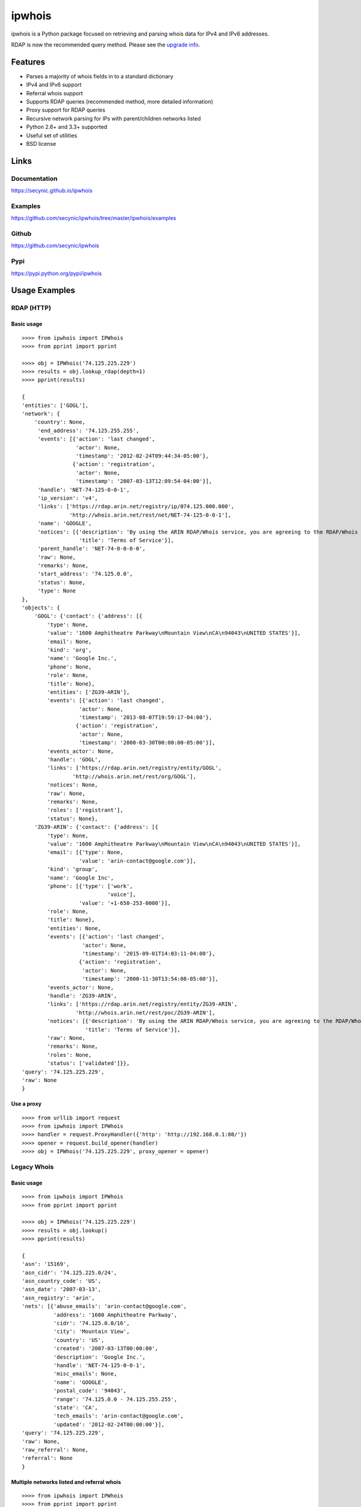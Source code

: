 =======
ipwhois
=======

ipwhois is a Python package focused on retrieving and parsing whois data
for IPv4 and IPv6 addresses.

RDAP is now the recommended query method. Please see the
`upgrade info <#upgrading-from-0-10-to-0-11>`_.

Features
========

* Parses a majority of whois fields in to a standard dictionary
* IPv4 and IPv6 support
* Referral whois support
* Supports RDAP queries (recommended method, more detailed information)
* Proxy support for RDAP queries
* Recursive network parsing for IPs with parent/children networks listed
* Python 2.6+ and 3.3+ supported
* Useful set of utilities
* BSD license

Links
=====

Documentation
-------------

https://secynic.github.io/ipwhois

Examples
--------

https://github.com/secynic/ipwhois/tree/master/ipwhois/examples

Github
------

https://github.com/secynic/ipwhois

Pypi
----

https://pypi.python.org/pypi/ipwhois

Usage Examples
==============

RDAP (HTTP)
-----------

Basic usage
^^^^^^^^^^^

::

    >>>> from ipwhois import IPWhois
    >>>> from pprint import pprint

    >>>> obj = IPWhois('74.125.225.229')
    >>>> results = obj.lookup_rdap(depth=1)
    >>>> pprint(results)

    {
    'entities': ['GOGL'],
    'network': {
        'country': None,
         'end_address': '74.125.255.255',
         'events': [{'action': 'last changed',
                     'actor': None,
                     'timestamp': '2012-02-24T09:44:34-05:00'},
                    {'action': 'registration',
                     'actor': None,
                     'timestamp': '2007-03-13T12:09:54-04:00'}],
         'handle': 'NET-74-125-0-0-1',
         'ip_version': 'v4',
         'links': ['https://rdap.arin.net/registry/ip/074.125.000.000',
                   'http://whois.arin.net/rest/net/NET-74-125-0-0-1'],
         'name': 'GOOGLE',
         'notices': [{'description': 'By using the ARIN RDAP/Whois service, you are agreeing to the RDAP/Whois Terms of Use',
                      'title': 'Terms of Service'}],
         'parent_handle': 'NET-74-0-0-0-0',
         'raw': None,
         'remarks': None,
         'start_address': '74.125.0.0',
         'status': None,
         'type': None
    },
    'objects': {
        'GOGL': {'contact': {'address': [{
            'type': None,
            'value': '1600 Amphitheatre Parkway\nMountain View\nCA\n94043\nUNITED STATES'}],
            'email': None,
            'kind': 'org',
            'name': 'Google Inc.',
            'phone': None,
            'role': None,
            'title': None},
            'entities': ['ZG39-ARIN'],
            'events': [{'action': 'last changed',
                      'actor': None,
                      'timestamp': '2013-08-07T19:59:17-04:00'},
                     {'action': 'registration',
                      'actor': None,
                      'timestamp': '2000-03-30T00:00:00-05:00'}],
            'events_actor': None,
            'handle': 'GOGL',
            'links': ['https://rdap.arin.net/registry/entity/GOGL',
                    'http://whois.arin.net/rest/org/GOGL'],
            'notices': None,
            'raw': None,
            'remarks': None,
            'roles': ['registrant'],
            'status': None},
        'ZG39-ARIN': {'contact': {'address': [{
            'type': None,
            'value': '1600 Amphitheatre Parkway\nMountain View\nCA\n94043\nUNITED STATES'}],
            'email': [{'type': None,
                      'value': 'arin-contact@google.com'}],
            'kind': 'group',
            'name': 'Google Inc',
            'phone': [{'type': ['work',
                               'voice'],
                      'value': '+1-650-253-0000'}],
            'role': None,
            'title': None},
            'entities': None,
            'events': [{'action': 'last changed',
                       'actor': None,
                       'timestamp': '2015-09-01T14:03:11-04:00'},
                      {'action': 'registration',
                       'actor': None,
                       'timestamp': '2000-11-30T13:54:08-05:00'}],
            'events_actor': None,
            'handle': 'ZG39-ARIN',
            'links': ['https://rdap.arin.net/registry/entity/ZG39-ARIN',
                     'http://whois.arin.net/rest/poc/ZG39-ARIN'],
            'notices': [{'description': 'By using the ARIN RDAP/Whois service, you are agreeing to the RDAP/Whois Terms of Use',
                        'title': 'Terms of Service'}],
            'raw': None,
            'remarks': None,
            'roles': None,
            'status': ['validated']}},
    'query': '74.125.225.229',
    'raw': None
    }

Use a proxy
^^^^^^^^^^^

::

	>>>> from urllib import request
	>>>> from ipwhois import IPWhois
	>>>> handler = request.ProxyHandler({'http': 'http://192.168.0.1:80/'})
	>>>> opener = request.build_opener(handler)
	>>>> obj = IPWhois('74.125.225.229', proxy_opener = opener)

Legacy Whois
------------

Basic usage
^^^^^^^^^^^

::

	>>>> from ipwhois import IPWhois
	>>>> from pprint import pprint

	>>>> obj = IPWhois('74.125.225.229')
	>>>> results = obj.lookup()
	>>>> pprint(results)

	{
	'asn': '15169',
	'asn_cidr': '74.125.225.0/24',
	'asn_country_code': 'US',
	'asn_date': '2007-03-13',
	'asn_registry': 'arin',
	'nets': [{'abuse_emails': 'arin-contact@google.com',
	          'address': '1600 Amphitheatre Parkway',
	          'cidr': '74.125.0.0/16',
	          'city': 'Mountain View',
	          'country': 'US',
	          'created': '2007-03-13T00:00:00',
	          'description': 'Google Inc.',
	          'handle': 'NET-74-125-0-0-1',
	          'misc_emails': None,
	          'name': 'GOOGLE',
	          'postal_code': '94043',
	          'range': '74.125.0.0 - 74.125.255.255',
	          'state': 'CA',
	          'tech_emails': 'arin-contact@google.com',
	          'updated': '2012-02-24T00:00:00'}],
	'query': '74.125.225.229',
	'raw': None,
	'raw_referral': None,
	'referral': None
	}

Multiple networks listed and referral whois
^^^^^^^^^^^^^^^^^^^^^^^^^^^^^^^^^^^^^^^^^^^

::

    >>>> from ipwhois import IPWhois
    >>>> from pprint import pprint

    >>>> obj = IPWhois('38.113.198.252')
    >>>> results = obj.lookup(get_referral=True)
    >>>> pprint(results)

    {
    'asn': '174',
    'asn_cidr': '38.0.0.0/8',
    'asn_country_code': 'US',
    'asn_date': '',
    'asn_registry': 'arin',
    'nets': [{'abuse_emails': 'abuse@cogentco.com',
              'address': '1015 31st St NW',
              'cidr': '38.0.0.0/8',
              'city': 'Washington',
              'country': 'US',
              'created': '1991-04-16T00:00:00',
              'description': 'PSINet, Inc.',
              'handle': 'NET-38-0-0-0-1',
              'misc_emails': None,
              'name': 'COGENT-A',
              'postal_code': '20007',
              'range': '38.0.0.0 - 38.255.255.255',
              'state': 'DC',
              'tech_emails': 'ipalloc@cogentco.com',
              'updated': '2011-05-20T00:00:00'},
             {'abuse_emails': 'abuse@cogentco.com',
              'address': '1015 31st St NW',
              'cidr': '38.112.0.0/13',
              'city': 'Washington',
              'country': 'US',
              'created': '2003-08-20T00:00:00',
              'description': 'PSINet, Inc.',
              'handle': 'NET-38-112-0-0-1',
              'misc_emails': None,
              'name': 'COGENT-NB-0002',
              'postal_code': '20007',
              'range': None,
              'state': 'DC',
              'tech_emails': 'ipalloc@cogentco.com',
              'updated': '2004-03-11T00:00:00'}],
    'query': '38.113.198.252',
    'raw': None,
    'raw_referral': None,
    'referral': {'address': '1015 31st St NW',
                 'cidr': '38.113.198.0/23',
                 'city': 'Washington',
                 'country': 'US',
                 'description': 'Cogent communications - IPENG',
                 'name': 'NET4-2671C60017',
                 'postal_code': '20007',
                 'state': 'DC',
                 'updated': '2007-09-18 22:02:09'}
    }

Utilities
---------

Retrieve host information for an IP address
^^^^^^^^^^^^^^^^^^^^^^^^^^^^^^^^^^^^^^^^^^^

::

	>>>> from ipwhois import IPWhois
	>>>> from pprint import pprint

	>>>> obj = IPWhois('74.125.225.229')
	>>>> results = obj.get_host()
	>>>> pprint(results)

	('dfw06s26-in-f5.1e100.net', [], ['74.125.225.229'])

Retrieve the official country name for an ISO 3166-1 country code
^^^^^^^^^^^^^^^^^^^^^^^^^^^^^^^^^^^^^^^^^^^^^^^^^^^^^^^^^^^^^^^^^

::

	>>>> from ipwhois import IPWhois
	>>>> from ipwhois.utils import get_countries

	>>>> countries = get_countries()
	>>>> obj = IPWhois('74.125.225.229')
	>>>> results = obj.lookup(False)
	>>>> print(countries[results['nets'][0]['country']])

	United States

Parse out IP addresses and ports from text or a file
^^^^^^^^^^^^^^^^^^^^^^^^^^^^^^^^^^^^^^^^^^^^^^^^^^^^

::

	>>>> from ipwhois.utils import unique_addresses
	>>>> from pprint import pprint

	>>>> input_data = (
            'You can have IPs like 74.125.225.229, or 2001:4860:4860::8888'
            'Put a port at the end 74.125.225.229:80 or for IPv6: '
            '[2001:4860:4860::8888]:443 or even networks like '
            '74.125.0.0/16 and 2001:4860::/32.'
	)

	>>>> results = unique_addresses(data=input_data, file_path=None)
	>>>> pprint(results)

	{'2001:4860:4860::8888': {'count': 2, 'ports': {'443': 1}},
	 '2001:4860::/32': {'count': 1, 'ports': {}},
	 '74.125.0.0/16': {'count': 1, 'ports': {}},
	 '74.125.225.229': {'count': 2, 'ports': {'80': 1}}}

Dependencies
============

Python 2.6, 2.7::

    dnspython
    ipaddr

Python 3.3+::

    dnspython3

Installing
==========

Latest version from PyPi::

	pip install --upgrade ipwhois

Latest version from GitHub::

	pip install -e git+https://github.com/secynic/ipwhois@master#egg=ipwhois

RDAP (HTTP)
===========

IPWhois.lookup_rdap() is now the recommended lookup method. RDAP provides a
far better data structure than legacy whois and REST lookups (previous
implementation). RDAP queries allow for parsing of contact information and
details for users, organizations, and groups. RDAP also provides more detailed
network information.

The bootstrap feature for AFRINIC is currently not
supported by ARIN, but should be soon
(https://github.com/arineng/rdap_bootstrap_server/issues/3). Once the support
is added on the ARIN side, the ipwhois code will work without any changes.

Upgrading from 0.10 to 0.11
---------------------------

Considerable changes were made between v0.10.3 and v0.11.0. The new RDAP return
format was introduced and split off from the legacy whois return format. Using
RDAP lookup is the recommended method to maximize indexable values.

RDAP return data is different in nearly every way from the legacy whois data.

For information on raw RDAP responses, please see the RFC:
https://tools.ietf.org/html/rfc7483

Here are the new standard keys for RDAP results::

	:query: The IP address (String)
	:network: Dictionary of values returned by _RDAPNetwork. The raw
		result is included for each entity if the inc_raw parameter is
		True.
	:entities: List of entity keys referenced by the top level IP
		address query.
	:objects: Dictionary of objects with the handles as keys, and the
		dictionary returned by _RDAPEntity, etc as the values. The raw
		result is included for each object if the inc_raw parameter is
		True.

See the `example <#basic-usage>`_ for more detailed field information.

Legacy Whois Parsing
====================

Parsing is currently limited to CIDR, country, name, handle, range,
description, state, city, address, postal_code, abuse_emails, tech_emails,
misc_emails, created and updated fields. This is assuming that those fields
are present (for both whois and rwhois).

Some IPs have parent networks listed. The parser attempts to recognize this,
and break the networks into individual dictionaries. If a single network has
multiple CIDRs, they will be separated by ', '.

Sometimes, you will see whois information with multiple consecutive same name
fields, e.g., Description: some text\\nDescription: more text. The parser will
recognize this and the returned result will have the values separated by '\\n'.

Country Codes
=============

The legacy country code listing (iso_3166-1_list_en.xml) is no longer
available as a free export from iso.org. Support has been added for
iso_3166-1.csv, which is now the default.

Use Legacy XML File::

	>>>> from ipwhois.utils import get_countries
	>>>> countries = get_countries(is_legacy_xml=True)

IP Reputation Support?
======================

This feature is under consideration. Take a look at TekDefense's Automater:

`TekDefense-Automater <https://github.com/1aN0rmus/TekDefense-Automater>`_

Domain Support?
===============

There are no plans for domain whois support in this project.

Look at Sven Slootweg's
`python-whois <https://github.com/joepie91/python-whois>`_ for a library with
domain support.

Special Thanks
==============

Thank you JetBrains for the PyCharm open source support!
